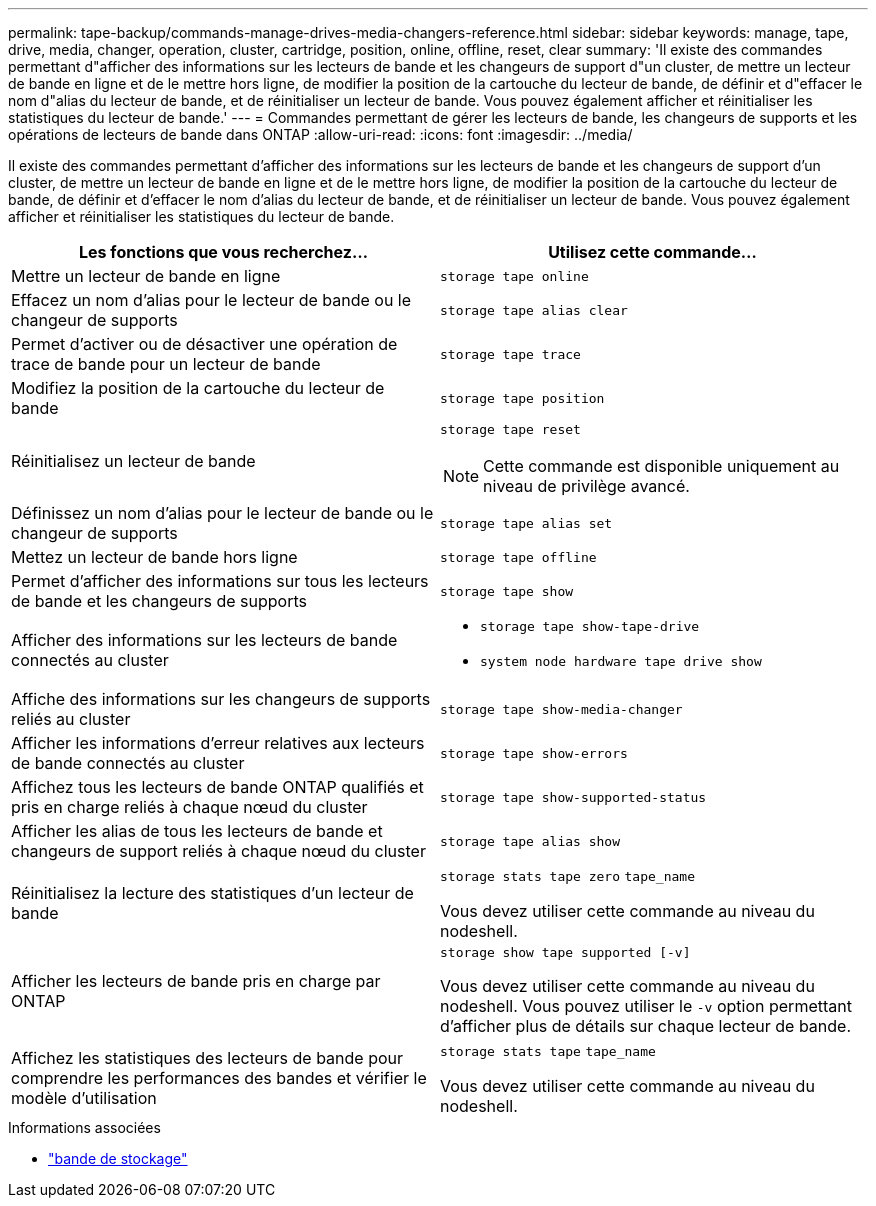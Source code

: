 ---
permalink: tape-backup/commands-manage-drives-media-changers-reference.html 
sidebar: sidebar 
keywords: manage, tape, drive, media, changer, operation, cluster, cartridge, position, online, offline, reset, clear 
summary: 'Il existe des commandes permettant d"afficher des informations sur les lecteurs de bande et les changeurs de support d"un cluster, de mettre un lecteur de bande en ligne et de le mettre hors ligne, de modifier la position de la cartouche du lecteur de bande, de définir et d"effacer le nom d"alias du lecteur de bande, et de réinitialiser un lecteur de bande. Vous pouvez également afficher et réinitialiser les statistiques du lecteur de bande.' 
---
= Commandes permettant de gérer les lecteurs de bande, les changeurs de supports et les opérations de lecteurs de bande dans ONTAP
:allow-uri-read: 
:icons: font
:imagesdir: ../media/


[role="lead"]
Il existe des commandes permettant d'afficher des informations sur les lecteurs de bande et les changeurs de support d'un cluster, de mettre un lecteur de bande en ligne et de le mettre hors ligne, de modifier la position de la cartouche du lecteur de bande, de définir et d'effacer le nom d'alias du lecteur de bande, et de réinitialiser un lecteur de bande. Vous pouvez également afficher et réinitialiser les statistiques du lecteur de bande.

|===
| Les fonctions que vous recherchez... | Utilisez cette commande... 


 a| 
Mettre un lecteur de bande en ligne
 a| 
`storage tape online`



 a| 
Effacez un nom d'alias pour le lecteur de bande ou le changeur de supports
 a| 
`storage tape alias clear`



 a| 
Permet d'activer ou de désactiver une opération de trace de bande pour un lecteur de bande
 a| 
`storage tape trace`



 a| 
Modifiez la position de la cartouche du lecteur de bande
 a| 
`storage tape position`



 a| 
Réinitialisez un lecteur de bande
 a| 
`storage tape reset`

[NOTE]
====
Cette commande est disponible uniquement au niveau de privilège avancé.

====


 a| 
Définissez un nom d'alias pour le lecteur de bande ou le changeur de supports
 a| 
`storage tape alias set`



 a| 
Mettez un lecteur de bande hors ligne
 a| 
`storage tape offline`



 a| 
Permet d'afficher des informations sur tous les lecteurs de bande et les changeurs de supports
 a| 
`storage tape show`



 a| 
Afficher des informations sur les lecteurs de bande connectés au cluster
 a| 
* `storage tape show-tape-drive`
* `system node hardware tape drive show`




 a| 
Affiche des informations sur les changeurs de supports reliés au cluster
 a| 
`storage tape show-media-changer`



 a| 
Afficher les informations d'erreur relatives aux lecteurs de bande connectés au cluster
 a| 
`storage tape show-errors`



 a| 
Affichez tous les lecteurs de bande ONTAP qualifiés et pris en charge reliés à chaque nœud du cluster
 a| 
`storage tape show-supported-status`



 a| 
Afficher les alias de tous les lecteurs de bande et changeurs de support reliés à chaque nœud du cluster
 a| 
`storage tape alias show`



 a| 
Réinitialisez la lecture des statistiques d'un lecteur de bande
 a| 
`storage stats tape zero` `tape_name`

Vous devez utiliser cette commande au niveau du nodeshell.



 a| 
Afficher les lecteurs de bande pris en charge par ONTAP
 a| 
`storage show tape supported [-v]`

Vous devez utiliser cette commande au niveau du nodeshell. Vous pouvez utiliser le `-v` option permettant d'afficher plus de détails sur chaque lecteur de bande.



 a| 
Affichez les statistiques des lecteurs de bande pour comprendre les performances des bandes et vérifier le modèle d'utilisation
 a| 
`storage stats tape` `tape_name`

Vous devez utiliser cette commande au niveau du nodeshell.

|===
.Informations associées
* link:https://docs.netapp.com/us-en/ontap-cli/search.html?q=storage+tape["bande de stockage"^]

